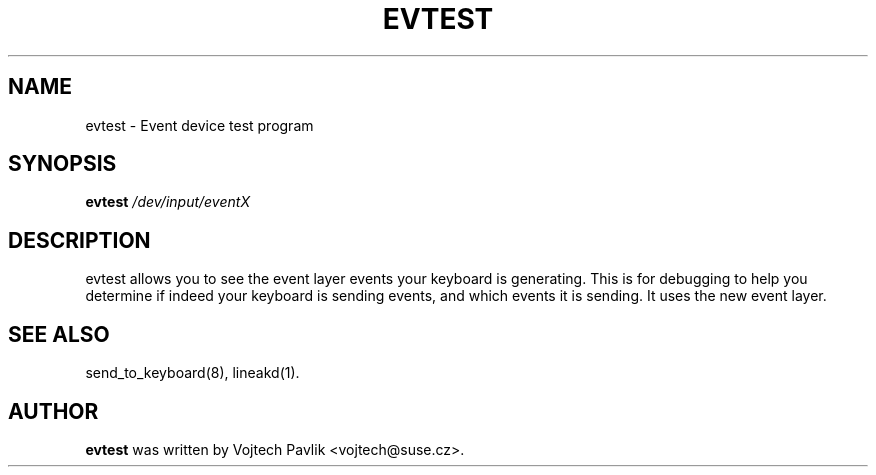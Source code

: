 .TH EVTEST 1 "March 2, 2005"
.\" NAME should be all caps, SECTION should be 1-8, maybe w/ subsection
.\" other parms are allowed: see man(7), man(1)
.SH NAME
evtest \- Event device test program 
.SH SYNOPSIS
.B evtest 
.I "/dev/input/eventX"

.SH "DESCRIPTION"
evtest allows you to see the event layer events your keyboard is generating. This 
is for debugging to help you determine if indeed your keyboard is sending events, 
and which events it is sending. It uses the new event layer.

.SH SEE ALSO
send_to_keyboard(8),
lineakd(1).
.SH AUTHOR
.B evtest
was written by Vojtech Pavlik <vojtech@suse.cz>.
